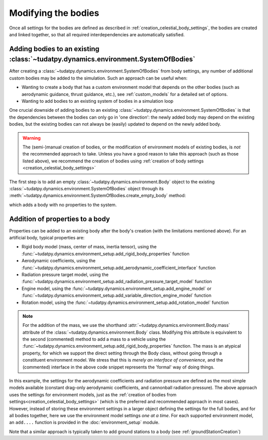 
.. _create_modifying_bodies:

====================
Modifying the bodies
====================

Once all settings for the bodies are defined as described in :ref:`creation_celestial_body_settings`, the bodies are
created and linked together, so that all required interdependencies are automatically satisfied.  

.. _create_empty_body:

Adding bodies to an existing :class:`~tudatpy.dynamics.environment.SystemOfBodies`
==============================================================================================

After creating a :class:`~tudatpy.dynamics.environment.SystemOfBodies` from body settings, any number of additional
custom bodies may be added to the simulation. Such an approach can be useful when:

* Wanting to create a body that has a custom environment model that depends on the other bodies (such as aerodynamic guidance, thrust guidance, etc.), see :ref:`custom_models` for a detailed set of options.
* Wanting to add bodies to an existing system of bodies in a simulation loop

One crucial downside of adding bodies to an existing :class:`~tudatpy.dynamics.environment.SystemOfBodies` is that the dependencies between the bodies can only go in 'one direction':
the newly added body may depend on the existing bodies, but the existing bodies can not always be (easily) updated to depend on the newly added body.

.. warning::
   The (semi-)manual creation of bodies, or the modification of environment models of existing bodies, is *not* the recommended approach to take.
   Unless you have a good reason to take this approach (such as those listed above), we recommend the creation of bodies using
   :ref:`creation of body settings <creation_celestial_body_settings>`


The first step is to add an empty :class:`~tudatpy.dynamics.environment.Body` object to the existing
:class:`~tudatpy.dynamics.environment.SystemOfBodies` object through its
:meth:`~tudatpy.dynamics.environment.SystemOfBodies.create_empty_body` method:

.. use manually synchronized tabs instead of tabbed code to allow dropdowns
.. tab-set::
   :sync-group: coding-language

   .. tab-item:: Python
      :sync: python

      .. dropdown:: Required
         :color: muted

         .. literalinclude:: /_snippets/simulation/environment_setup/req_create_bodies.py
            :language: python
         .. literalinclude:: /_snippets/simulation/environment_setup/default_bodies.py
            :language: python
         .. literalinclude:: /_snippets/simulation/environment_setup/create_system_of_bodies.py
            :language: python

      .. literalinclude:: /_snippets/simulation/environment_setup/add_body.py
         :language: python


which adds a body with no properties to the system.


.. _decorate_empty_body:

Addition of properties to a body
=================================

Properties can be added to an existing body after the body's creation (with the limitations mentioned above). For an artificial body, typical properties are:

* Rigid body model (mass, center of mass, inertia tensor), using the :func:`~tudatpy.dynamics.environment_setup.add_rigid_body_properties` function
* Aerodynamic coefficients, using the :func:`~tudatpy.dynamics.environment_setup.add_aerodynamic_coefficient_interface` function
* Radiation pressure target model, using the :func:`~tudatpy.dynamics.environment_setup.add_radiation_pressure_target_model` function
* Engine model, using the :func:`~tudatpy.dynamics.environment_setup.add_engine_model` or :func:`~tudatpy.dynamics.environment_setup.add_variable_direction_engine_model` function
* Rotation model, using the :func:`~tudatpy.dynamics.environment_setup.add_rotation_model` function

.. use manually synchronized tabs instead of tabbed code to allow dropdowns
.. tab-set::
   :sync-group: coding-language

   .. tab-item:: Python
      :sync: python

      .. dropdown:: Required
         :color: muted

         .. literalinclude:: /_snippets/simulation/environment_setup/req_create_bodies.py
            :language: python
         .. literalinclude:: /_snippets/simulation/environment_setup/default_bodies.py
            :language: python
         .. literalinclude:: /_snippets/simulation/environment_setup/create_system_of_bodies.py
            :language: python
         .. literalinclude:: /_snippets/simulation/environment_setup/add_body.py
            :language: python

      .. literalinclude:: /_snippets/simulation/environment_setup/add_body_properties.py
         :language: python

.. note::

  For the addition of the mass, we use the shorthand :attr:`~tudatpy.dynamics.environment.Body.mass` attribute of the :class:`~tudatpy.dynamics.environment.Body` class.
  Modifying this attribute is equivalent to the second (commented) method to add a mass to a vehicle using the
  :func:`~tudatpy.dynamics.environment_setup.add_rigid_body_properties` function.  The mass
  is an atypical property, for which we support the direct setting through the Body class, without
  going through a constituent environment model. We stress that this is *merely an interface of convenience*, and
  the (commented) interface in the above code snippet represents the 'formal' way of doing things.

In this example, the settings for the aerodynamic coefficients and radiation pressure are defined as the most
simple models available (constant drag-only aerodynamic coefficients, and cannonball radiation pressure).
The above approach uses the settings for environment models, just as the :ref:`creation of bodies from settings<creation_celestial_body_settings>`
(which is the preferred and recommended approach in most cases). However, instead of storing these environment settings
in a larger object defining the settings for the full bodies, and for all bodies together,
here we use the environment model settings *one at a time*. For each supported environment model, an ``add....``
function is provided in the :doc:`environment_setup` module.

Note that a similar approach is typically taken to add ground stations to a body (see :ref:`groundStationCreation`)

